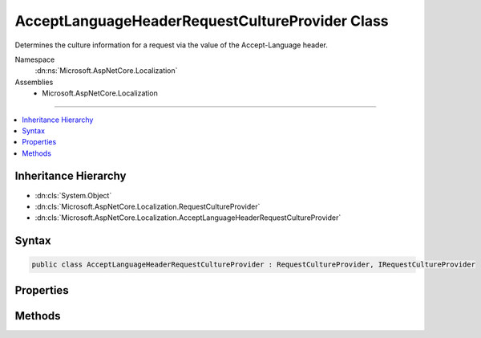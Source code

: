 

AcceptLanguageHeaderRequestCultureProvider Class
================================================






Determines the culture information for a request via the value of the Accept-Language header.


Namespace
    :dn:ns:`Microsoft.AspNetCore.Localization`
Assemblies
    * Microsoft.AspNetCore.Localization

----

.. contents::
   :local:



Inheritance Hierarchy
---------------------


* :dn:cls:`System.Object`
* :dn:cls:`Microsoft.AspNetCore.Localization.RequestCultureProvider`
* :dn:cls:`Microsoft.AspNetCore.Localization.AcceptLanguageHeaderRequestCultureProvider`








Syntax
------

.. code-block:: csharp

    public class AcceptLanguageHeaderRequestCultureProvider : RequestCultureProvider, IRequestCultureProvider








.. dn:class:: Microsoft.AspNetCore.Localization.AcceptLanguageHeaderRequestCultureProvider
    :hidden:

.. dn:class:: Microsoft.AspNetCore.Localization.AcceptLanguageHeaderRequestCultureProvider

Properties
----------

.. dn:class:: Microsoft.AspNetCore.Localization.AcceptLanguageHeaderRequestCultureProvider
    :noindex:
    :hidden:

    
    .. dn:property:: Microsoft.AspNetCore.Localization.AcceptLanguageHeaderRequestCultureProvider.MaximumAcceptLanguageHeaderValuesToTry
    
        
    
        
        The maximum number of values in the Accept-Language header to attempt to create a :any:`System.Globalization.CultureInfo`
        from for the current request.
        Defaults to <code>3</code>.
    
        
        :rtype: System.Int32
    
        
        .. code-block:: csharp
    
            public int MaximumAcceptLanguageHeaderValuesToTry
            {
                get;
                set;
            }
    

Methods
-------

.. dn:class:: Microsoft.AspNetCore.Localization.AcceptLanguageHeaderRequestCultureProvider
    :noindex:
    :hidden:

    
    .. dn:method:: Microsoft.AspNetCore.Localization.AcceptLanguageHeaderRequestCultureProvider.DetermineProviderCultureResult(Microsoft.AspNetCore.Http.HttpContext)
    
        
    
        
        :type httpContext: Microsoft.AspNetCore.Http.HttpContext
        :rtype: System.Threading.Tasks.Task<System.Threading.Tasks.Task`1>{Microsoft.AspNetCore.Localization.ProviderCultureResult<Microsoft.AspNetCore.Localization.ProviderCultureResult>}
    
        
        .. code-block:: csharp
    
            public override Task<ProviderCultureResult> DetermineProviderCultureResult(HttpContext httpContext)
    

